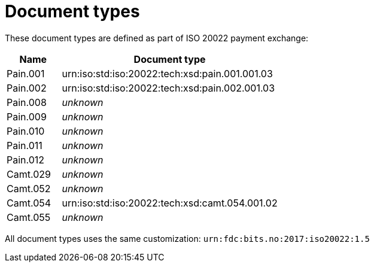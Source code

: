 = Document types

These document types are defined as part of ISO 20022 payment exchange:

[cols="1,4", options="header"]
|===
| Name | Document type
| Pain.001 | urn:iso:std:iso:20022:tech:xsd:pain.001.001.03
| Pain.002 | urn:iso:std:iso:20022:tech:xsd:pain.002.001.03
| Pain.008 | _unknown_
| Pain.009 | _unknown_
| Pain.010 | _unknown_
| Pain.011 | _unknown_
| Pain.012 | _unknown_
| Camt.029 | _unknown_
| Camt.052 | _unknown_
| Camt.054 | urn:iso:std:iso:20022:tech:xsd:camt.054.001.02
| Camt.055 | _unknown_
|===

All document types uses the same customization: `urn:fdc:bits.no:2017:iso20022:1.5`
